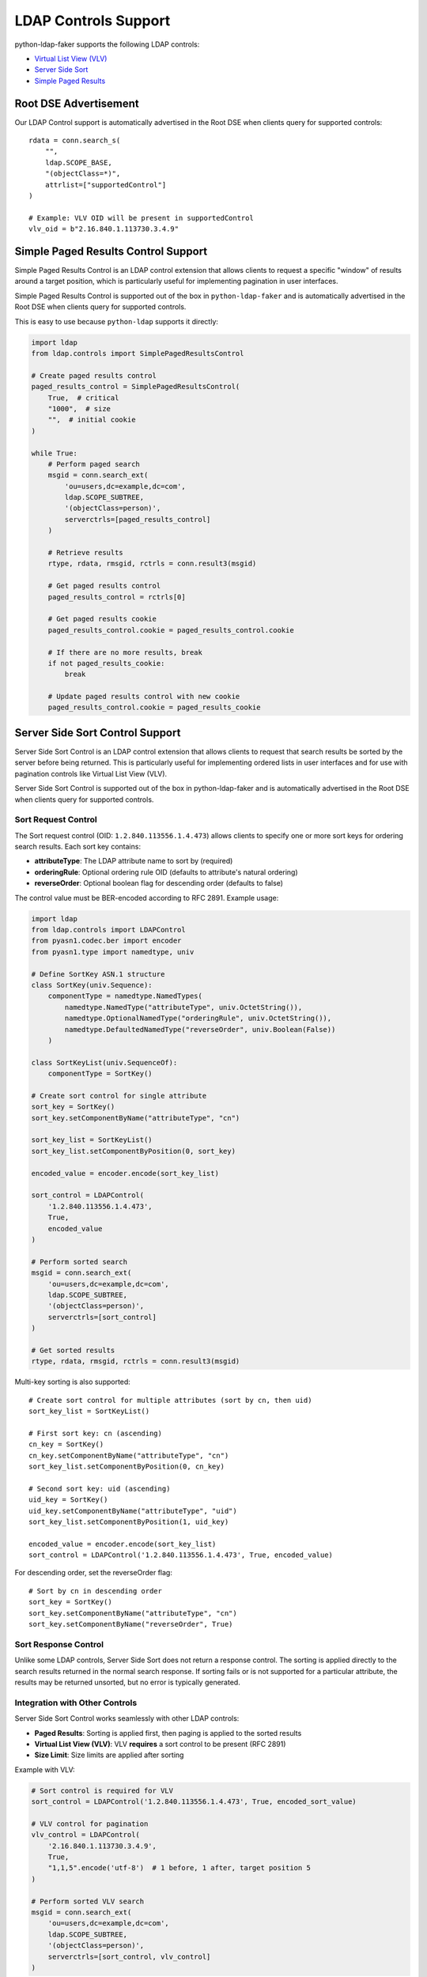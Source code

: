 .. _ldap_controls:

LDAP Controls Support
=====================

python-ldap-faker supports the following LDAP controls:

* `Virtual List View (VLV) <https://tools.ietf.org/html/rfc2891>`_
* `Server Side Sort <https://tools.ietf.org/html/rfc2891>`_
* `Simple Paged Results <https://tools.ietf.org/html/rfc2696>`_

Root DSE Advertisement
----------------------

Our LDAP Control support is automatically advertised in the Root DSE when
clients query for supported controls::

    rdata = conn.search_s(
        "",
        ldap.SCOPE_BASE,
        "(objectClass=*)",
        attrlist=["supportedControl"]
    )

    # Example: VLV OID will be present in supportedControl
    vlv_oid = b"2.16.840.1.113730.3.4.9"

Simple Paged Results Control Support
------------------------------------

Simple Paged Results Control is an LDAP control extension that allows clients to
request a specific "window" of results around a target position, which is
particularly useful for implementing pagination in user interfaces.

Simple Paged Results Control is supported out of the box in ``python-ldap-faker``
and is automatically advertised in the Root DSE when clients query for supported
controls.

This is easy to use because ``python-ldap`` supports it directly:

.. code-block:: python

    import ldap
    from ldap.controls import SimplePagedResultsControl

    # Create paged results control
    paged_results_control = SimplePagedResultsControl(
        True,  # critical
        "1000",  # size
        "",  # initial cookie
    )

    while True:
        # Perform paged search
        msgid = conn.search_ext(
            'ou=users,dc=example,dc=com',
            ldap.SCOPE_SUBTREE,
            '(objectClass=person)',
            serverctrls=[paged_results_control]
        )

        # Retrieve results
        rtype, rdata, rmsgid, rctrls = conn.result3(msgid)

        # Get paged results control
        paged_results_control = rctrls[0]

        # Get paged results cookie
        paged_results_control.cookie = paged_results_control.cookie

        # If there are no more results, break
        if not paged_results_cookie:
            break

        # Update paged results control with new cookie
        paged_results_control.cookie = paged_results_cookie

Server Side Sort Control Support
--------------------------------

Server Side Sort Control is an LDAP control extension that allows clients to request
that search results be sorted by the server before being returned. This is particularly
useful for implementing ordered lists in user interfaces and for use with pagination
controls like Virtual List View (VLV).

Server Side Sort Control is supported out of the box in python-ldap-faker and is
automatically advertised in the Root DSE when clients query for supported controls.

Sort Request Control
^^^^^^^^^^^^^^^^^^^^

The Sort request control (OID: ``1.2.840.113556.1.4.473``) allows clients to specify
one or more sort keys for ordering search results. Each sort key contains:

* **attributeType**: The LDAP attribute name to sort by (required)
* **orderingRule**: Optional ordering rule OID (defaults to attribute's natural ordering)
* **reverseOrder**: Optional boolean flag for descending order (defaults to false)

The control value must be BER-encoded according to RFC 2891. Example usage:

.. code-block:: python

    import ldap
    from ldap.controls import LDAPControl
    from pyasn1.codec.ber import encoder
    from pyasn1.type import namedtype, univ

    # Define SortKey ASN.1 structure
    class SortKey(univ.Sequence):
        componentType = namedtype.NamedTypes(
            namedtype.NamedType("attributeType", univ.OctetString()),
            namedtype.OptionalNamedType("orderingRule", univ.OctetString()),
            namedtype.DefaultedNamedType("reverseOrder", univ.Boolean(False))
        )

    class SortKeyList(univ.SequenceOf):
        componentType = SortKey()

    # Create sort control for single attribute
    sort_key = SortKey()
    sort_key.setComponentByName("attributeType", "cn")

    sort_key_list = SortKeyList()
    sort_key_list.setComponentByPosition(0, sort_key)

    encoded_value = encoder.encode(sort_key_list)

    sort_control = LDAPControl(
        '1.2.840.113556.1.4.473',
        True,
        encoded_value
    )

    # Perform sorted search
    msgid = conn.search_ext(
        'ou=users,dc=example,dc=com',
        ldap.SCOPE_SUBTREE,
        '(objectClass=person)',
        serverctrls=[sort_control]
    )

    # Get sorted results
    rtype, rdata, rmsgid, rctrls = conn.result3(msgid)

Multi-key sorting is also supported::

    # Create sort control for multiple attributes (sort by cn, then uid)
    sort_key_list = SortKeyList()

    # First sort key: cn (ascending)
    cn_key = SortKey()
    cn_key.setComponentByName("attributeType", "cn")
    sort_key_list.setComponentByPosition(0, cn_key)

    # Second sort key: uid (ascending)
    uid_key = SortKey()
    uid_key.setComponentByName("attributeType", "uid")
    sort_key_list.setComponentByPosition(1, uid_key)

    encoded_value = encoder.encode(sort_key_list)
    sort_control = LDAPControl('1.2.840.113556.1.4.473', True, encoded_value)

For descending order, set the reverseOrder flag::

    # Sort by cn in descending order
    sort_key = SortKey()
    sort_key.setComponentByName("attributeType", "cn")
    sort_key.setComponentByName("reverseOrder", True)

Sort Response Control
^^^^^^^^^^^^^^^^^^^^^

Unlike some LDAP controls, Server Side Sort does not return a response control.
The sorting is applied directly to the search results returned in the normal
search response. If sorting fails or is not supported for a particular attribute,
the results may be returned unsorted, but no error is typically generated.

Integration with Other Controls
^^^^^^^^^^^^^^^^^^^^^^^^^^^^^^^

Server Side Sort Control works seamlessly with other LDAP controls:

* **Paged Results**: Sorting is applied first, then paging is applied to the sorted results
* **Virtual List View (VLV)**: VLV **requires** a sort control to be present (RFC 2891)
* **Size Limit**: Size limits are applied after sorting

Example with VLV:

.. code-block:: python

    # Sort control is required for VLV
    sort_control = LDAPControl('1.2.840.113556.1.4.473', True, encoded_sort_value)

    # VLV control for pagination
    vlv_control = LDAPControl(
        '2.16.840.1.113730.3.4.9',
        True,
        "1,1,5".encode('utf-8')  # 1 before, 1 after, target position 5
    )

    # Perform sorted VLV search
    msgid = conn.search_ext(
        'ou=users,dc=example,dc=com',
        ldap.SCOPE_SUBTREE,
        '(objectClass=person)',
        serverctrls=[sort_control, vlv_control]
    )

Edge Cases
^^^^^^^^^^

* **Missing attributes**: Entries without the sort attribute are placed at the beginning
  of the sorted results
* **Case sensitivity**: Sorting is performed case-insensitively on string attributes
* **Multi-valued attributes**: Only the first value of multi-valued attributes is used
  for sorting
* **Invalid sort keys**: Malformed BER encoding or unknown attributes in sort keys
  are handled gracefully, with results potentially returned unsorted
* **Empty result sets**: Sort controls are processed normally even when no results
  match the search filter


Virtual List View (VLV) Control Support
---------------------------------------

Virtual List View (VLV) is an LDAP control extension that provides efficient pagination
of large result sets. It allows clients to request a specific "window" of results
around a target position, which is particularly useful for implementing pagination
in user interfaces.

VLV is supported out of the box in python-ldap-faker and is automatically advertised
in the Root DSE when clients query for supported controls.

VLV Request Control
^^^^^^^^^^^^^^^^^^^

The VLV request control (OID: ``2.16.840.1.113730.3.4.9``) allows clients to specify:

* **beforeCount**: Number of entries to return before the target position
* **afterCount**: Number of entries to return after the target position
* **target**: The target position (0-based index) in the result set
* **contextID**: Optional context identifier for maintaining state

Example usage:

.. code-block:: python

    import ldap
    from ldap.controls import LDAPControl

    # Create VLV control: get 1 entry before and after position 1
    vlv_value = "1,1,1".encode('utf-8')
    vlv_control = LDAPControl(
        '2.16.840.1.113730.3.4.9',
        True,
        vlv_value,
    )

    # Perform VLV search
    msgid = conn.search_ext(
        'dc=example,dc=com',
        ldap.SCOPE_SUBTREE,
        '(objectClass=person)',
        serverctrls=[vlv_control]
    )

    # Get results
    rtype, rdata, rmsgid, rctrls = conn.result3(msgid)

VLV Response Control
^^^^^^^^^^^^^^^^^^^^

The VLV response control (OID: ``2.16.840.1.113730.3.4.10``) is automatically
returned with VLV search results and contains:

* **targetPosition**: The actual target position used (may be adjusted if requested
  position was beyond available entries)
* **contentCount**: Total number of entries in the result set
* **contextID**: The context identifier if one was provided

The response control value is encoded as a comma-separated string: ``"targetPosition,contentCount"``.

Edge Cases
^^^^^^^^^^

* **Target beyond available entries**: If the requested target position is beyond
  the available entries, the target is clamped to the last valid position
* **Empty result sets**: VLV response control is still returned with target position 0
  and content count 0
* **Invalid control values**: Malformed VLV control values are handled gracefully
